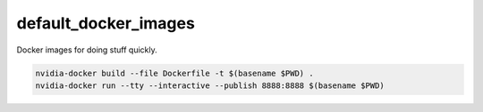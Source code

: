 default_docker_images
=================================================
Docker images for doing stuff quickly.

.. code:: bash

    nvidia-docker build --file Dockerfile -t $(basename $PWD) .
    nvidia-docker run --tty --interactive --publish 8888:8888 $(basename $PWD)

